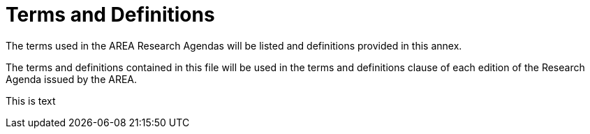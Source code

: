 # Terms and Definitions

The terms used in the AREA Research Agendas will be listed and definitions provided in this annex.

The terms and definitions contained in this file will be used in the terms and definitions clause of each edition of the Research Agenda issued by the AREA.

This is text
